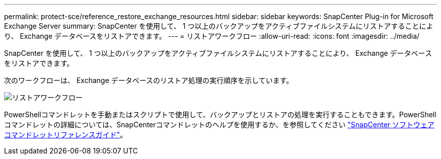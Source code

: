 ---
permalink: protect-sce/reference_restore_exchange_resources.html 
sidebar: sidebar 
keywords: SnapCenter Plug-in for Microsoft Exchange Server 
summary: SnapCenter を使用して、 1 つ以上のバックアップをアクティブファイルシステムにリストアすることにより、 Exchange データベースをリストアできます。 
---
= リストアワークフロー
:allow-uri-read: 
:icons: font
:imagesdir: ../media/


[role="lead"]
SnapCenter を使用して、 1 つ以上のバックアップをアクティブファイルシステムにリストアすることにより、 Exchange データベースをリストアできます。

次のワークフローは、 Exchange データベースのリストア処理の実行順序を示しています。

image:../media/all_plug_ins_restore_workflow.gif["リストアワークフロー"]

PowerShellコマンドレットを手動またはスクリプトで使用して、バックアップとリストアの処理を実行することもできます。PowerShellコマンドレットの詳細については、SnapCenterコマンドレットのヘルプを使用するか、を参照してください https://docs.netapp.com/us-en/snapcenter-cmdlets-49/index.html["SnapCenter ソフトウェアコマンドレットリファレンスガイド"^]。
